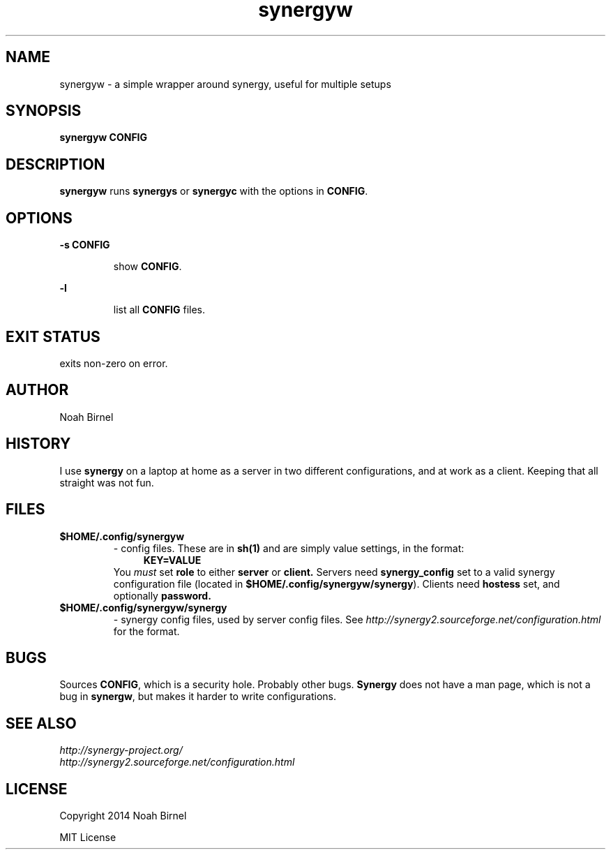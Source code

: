 .# vim: ft=nroff
.TH synergyw 1 synergyw\-0.0.1
.SH NAME
synergyw \- a simple wrapper around synergy,
useful for multiple setups
.SH SYNOPSIS
.B synergyw CONFIG
.SH DESCRIPTION
.B synergyw
runs 
.B synergys
or 
.B synergyc
with the options in \fBCONFIG\fR.
.SH OPTIONS
.LP
.B -s CONFIG
.IP
show \fBCONFIG\fR.
.LP
.B -l
.IP
list all \fBCONFIG\fR files.
.SH EXIT STATUS
exits non-zero on error.
.SH AUTHOR
Noah Birnel
.SH HISTORY
I use \fBsynergy\fR on a laptop
at home as a server in two different configurations,
and at work as a client.
Keeping that all straight was not fun.
.SH FILES
.TP
.B $HOME/.config/synergyw
- config files.
These are in 
.B sh(1)
and are simply value settings,
in the format:
.in +4
.B KEY=VALUE
.in -4
You \fImust\fR set
.B role
to either 
.B server
or 
.B client.
Servers need
.B synergy_config
set to a valid synergy configuration file
(located in \fB$HOME/.config/synergyw/synergy\fR).
Clients need
.B hostess
set,
and optionally 
.B password.
.TP
.B $HOME/.config/synergyw/synergy
- synergy config files, used by server config files.
See
.IR http://synergy2.sourceforge.net/configuration.html
for the format.
.SH BUGS
Sources \fBCONFIG\fR, 
which is a security hole.
Probably other bugs.
.B Synergy
does not have a man page,
which is not a bug in \fBsynergw\fR,
but makes it harder to write configurations.
.SH SEE ALSO
.TP
.IR http://synergy-project.org/
.TP
.IR http://synergy2.sourceforge.net/configuration.html
.SH LICENSE
Copyright 2014 Noah Birnel
.sp
MIT License
